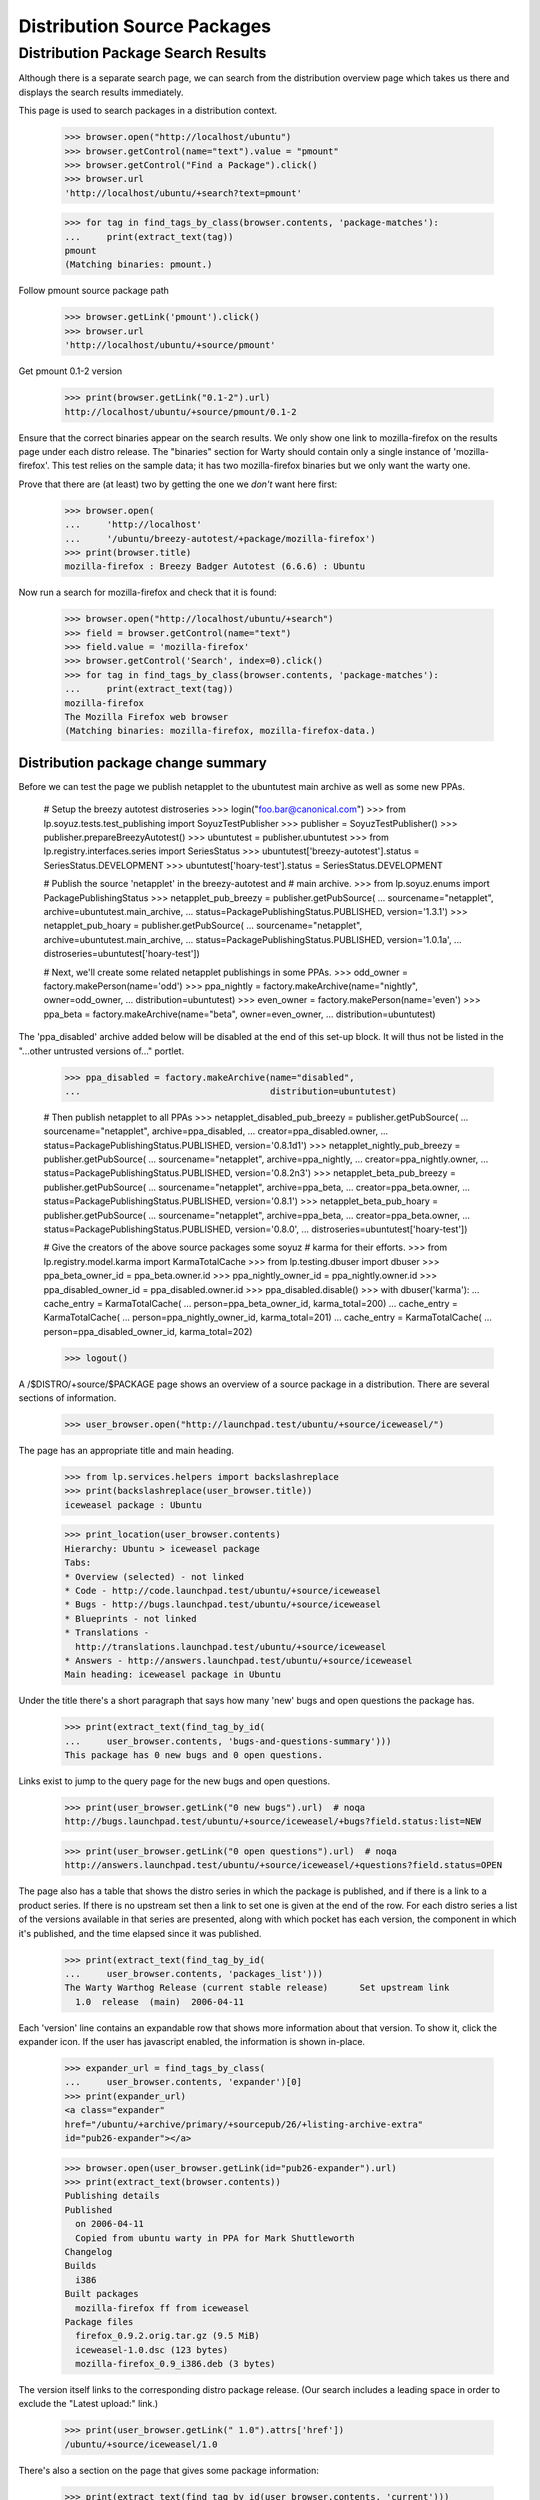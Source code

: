 ============================
Distribution Source Packages
============================


Distribution Package Search Results
===================================

Although there is a separate search page, we can search from the
distribution overview page which takes us there and displays the
search results immediately.

This page is used to search packages in a distribution context.

    >>> browser.open("http://localhost/ubuntu")
    >>> browser.getControl(name="text").value = "pmount"
    >>> browser.getControl("Find a Package").click()
    >>> browser.url
    'http://localhost/ubuntu/+search?text=pmount'

    >>> for tag in find_tags_by_class(browser.contents, 'package-matches'):
    ...     print(extract_text(tag))
    pmount
    (Matching binaries: pmount.)

Follow pmount source package path

    >>> browser.getLink('pmount').click()
    >>> browser.url
    'http://localhost/ubuntu/+source/pmount'

Get pmount 0.1-2 version

    >>> print(browser.getLink("0.1-2").url)
    http://localhost/ubuntu/+source/pmount/0.1-2

Ensure that the correct binaries appear on the search results.  We only
show one link to mozilla-firefox on the results page under each distro
release. The "binaries" section for Warty should contain only a single
instance of 'mozilla-firefox'.  This test relies on the sample data; it
has two mozilla-firefox binaries but we only want the warty one.

Prove that there are (at least) two by getting the one we *don't* want
here first:

    >>> browser.open(
    ...     'http://localhost'
    ...     '/ubuntu/breezy-autotest/+package/mozilla-firefox')
    >>> print(browser.title)
    mozilla-firefox : Breezy Badger Autotest (6.6.6) : Ubuntu

Now run a search for mozilla-firefox and check that it is found:

    >>> browser.open("http://localhost/ubuntu/+search")
    >>> field = browser.getControl(name="text")
    >>> field.value = 'mozilla-firefox'
    >>> browser.getControl('Search', index=0).click()
    >>> for tag in find_tags_by_class(browser.contents, 'package-matches'):
    ...     print(extract_text(tag))
    mozilla-firefox
    The Mozilla Firefox web browser
    (Matching binaries: mozilla-firefox, mozilla-firefox-data.)


Distribution package change summary
-----------------------------------

Before we can test the page we publish netapplet to the ubuntutest main
archive as well as some new PPAs.

    # Setup the breezy autotest distroseries
    >>> login("foo.bar@canonical.com")
    >>> from lp.soyuz.tests.test_publishing import SoyuzTestPublisher
    >>> publisher = SoyuzTestPublisher()
    >>> publisher.prepareBreezyAutotest()
    >>> ubuntutest = publisher.ubuntutest
    >>> from lp.registry.interfaces.series import SeriesStatus
    >>> ubuntutest['breezy-autotest'].status = SeriesStatus.DEVELOPMENT
    >>> ubuntutest['hoary-test'].status = SeriesStatus.DEVELOPMENT

    # Publish the source 'netapplet' in the breezy-autotest and
    #  main archive.
    >>> from lp.soyuz.enums import PackagePublishingStatus
    >>> netapplet_pub_breezy = publisher.getPubSource(
    ...     sourcename="netapplet", archive=ubuntutest.main_archive,
    ...     status=PackagePublishingStatus.PUBLISHED, version='1.3.1')
    >>> netapplet_pub_hoary = publisher.getPubSource(
    ...     sourcename="netapplet", archive=ubuntutest.main_archive,
    ...     status=PackagePublishingStatus.PUBLISHED, version='1.0.1a',
    ...     distroseries=ubuntutest['hoary-test'])

    # Next, we'll create some related netapplet publishings in some PPAs.
    >>> odd_owner = factory.makePerson(name='odd')
    >>> ppa_nightly = factory.makeArchive(name="nightly", owner=odd_owner,
    ...                                   distribution=ubuntutest)
    >>> even_owner = factory.makePerson(name='even')
    >>> ppa_beta = factory.makeArchive(name="beta", owner=even_owner,
    ...                                distribution=ubuntutest)

The 'ppa_disabled' archive added below will be disabled at the end of this
set-up block.
It will thus not be listed in the "...other untrusted versions of..." portlet.

    >>> ppa_disabled = factory.makeArchive(name="disabled",
    ...                                    distribution=ubuntutest)

    # Then publish netapplet to all PPAs
    >>> netapplet_disabled_pub_breezy = publisher.getPubSource(
    ...     sourcename="netapplet", archive=ppa_disabled,
    ...     creator=ppa_disabled.owner,
    ...     status=PackagePublishingStatus.PUBLISHED, version='0.8.1d1')
    >>> netapplet_nightly_pub_breezy = publisher.getPubSource(
    ...     sourcename="netapplet", archive=ppa_nightly,
    ...     creator=ppa_nightly.owner,
    ...     status=PackagePublishingStatus.PUBLISHED, version='0.8.2n3')
    >>> netapplet_beta_pub_breezy = publisher.getPubSource(
    ...     sourcename="netapplet", archive=ppa_beta,
    ...     creator=ppa_beta.owner,
    ...     status=PackagePublishingStatus.PUBLISHED, version='0.8.1')
    >>> netapplet_beta_pub_hoary = publisher.getPubSource(
    ...     sourcename="netapplet", archive=ppa_beta,
    ...     creator=ppa_beta.owner,
    ...     status=PackagePublishingStatus.PUBLISHED, version='0.8.0',
    ...     distroseries=ubuntutest['hoary-test'])

    # Give the creators of the above source packages some soyuz
    # karma for their efforts.
    >>> from lp.registry.model.karma import KarmaTotalCache
    >>> from lp.testing.dbuser import dbuser
    >>> ppa_beta_owner_id = ppa_beta.owner.id
    >>> ppa_nightly_owner_id = ppa_nightly.owner.id
    >>> ppa_disabled_owner_id = ppa_disabled.owner.id
    >>> ppa_disabled.disable()
    >>> with dbuser('karma'):
    ...     cache_entry = KarmaTotalCache(
    ...         person=ppa_beta_owner_id, karma_total=200)
    ...     cache_entry = KarmaTotalCache(
    ...         person=ppa_nightly_owner_id, karma_total=201)
    ...     cache_entry = KarmaTotalCache(
    ...         person=ppa_disabled_owner_id, karma_total=202)

    >>> logout()

A /$DISTRO/+source/$PACKAGE page shows an overview of a source package in
a distribution.  There are several sections of information.

    >>> user_browser.open("http://launchpad.test/ubuntu/+source/iceweasel/")

The page has an appropriate title and main heading.

    >>> from lp.services.helpers import backslashreplace
    >>> print(backslashreplace(user_browser.title))
    iceweasel package : Ubuntu

    >>> print_location(user_browser.contents)
    Hierarchy: Ubuntu > iceweasel package
    Tabs:
    * Overview (selected) - not linked
    * Code - http://code.launchpad.test/ubuntu/+source/iceweasel
    * Bugs - http://bugs.launchpad.test/ubuntu/+source/iceweasel
    * Blueprints - not linked
    * Translations -
      http://translations.launchpad.test/ubuntu/+source/iceweasel
    * Answers - http://answers.launchpad.test/ubuntu/+source/iceweasel
    Main heading: iceweasel package in Ubuntu

Under the title there's a short paragraph that says how many 'new' bugs
and open questions the package has.

    >>> print(extract_text(find_tag_by_id(
    ...     user_browser.contents, 'bugs-and-questions-summary')))
    This package has 0 new bugs and 0 open questions.

Links exist to jump to the query page for the new bugs and open questions.

    >>> print(user_browser.getLink("0 new bugs").url)  # noqa
    http://bugs.launchpad.test/ubuntu/+source/iceweasel/+bugs?field.status:list=NEW

    >>> print(user_browser.getLink("0 open questions").url)  # noqa
    http://answers.launchpad.test/ubuntu/+source/iceweasel/+questions?field.status=OPEN

The page also has a table that shows the distro series in which the package is
published, and if there is a link to a product series. If there is no upstream
set then a link to set one is given at the end of the row.  For each distro
series a list of the versions available in that series are presented, along
with which pocket has each version, the component in which it's published, and
the time elapsed since it was published.

    >>> print(extract_text(find_tag_by_id(
    ...     user_browser.contents, 'packages_list')))
    The Warty Warthog Release (current stable release)      Set upstream link
      1.0  release  (main)  2006-04-11

Each 'version' line contains an expandable row that shows more information
about that version.  To show it, click the expander icon.  If the user has
javascript enabled, the information is shown in-place.

    >>> expander_url = find_tags_by_class(
    ...     user_browser.contents, 'expander')[0]
    >>> print(expander_url)
    <a class="expander"
    href="/ubuntu/+archive/primary/+sourcepub/26/+listing-archive-extra"
    id="pub26-expander"></a>

    >>> browser.open(user_browser.getLink(id="pub26-expander").url)
    >>> print(extract_text(browser.contents))
    Publishing details
    Published
      on 2006-04-11
      Copied from ubuntu warty in PPA for Mark Shuttleworth
    Changelog
    Builds
      i386
    Built packages
      mozilla-firefox ff from iceweasel
    Package files
      firefox_0.9.2.orig.tar.gz (9.5 MiB)
      iceweasel-1.0.dsc (123 bytes)
      mozilla-firefox_0.9_i386.deb (3 bytes)

The version itself links to the corresponding distro package release.  (Our
search includes a leading space in order to exclude the "Latest upload:"
link.)

    >>> print(user_browser.getLink(" 1.0").attrs['href'])
    /ubuntu/+source/iceweasel/1.0

There's also a section on the page that gives some package information:

    >>> print(extract_text(find_tag_by_id(user_browser.contents, 'current')))
    Package information
    Maintainer: Foo Bar
    Urgency:* Low Urgency
    Architectures:* any
    Latest upload: 1.0
    *actual publishing details may vary in this distribution, these are just
    the package defaults.

And if the source has direct packaging linkage, the upstream's description
is used in another section:

    >>> print(extract_text(find_tag_by_id(user_browser.contents, 'upstream')))
    Upstream connections
    Launchpad doesn...t know which project and series this
    package belongs to...

As can be seen, the packaging is not linked yet.  We can do that now using the
"Set upstream link" link.

    >>> user_browser.getLink("Set upstream link").click()
    >>> print(user_browser.url)
    http://launchpad.test/ubuntu/warty/+source/iceweasel/+edit-packaging

In step one the project is specified.

    >>> user_browser.getControl(
    ...     name='field.product').value = "firefox"
    >>> user_browser.getControl('Continue').click()

In step two, one of the series for that project can be selected.

    >>> series_control = user_browser.getControl(name='field.productseries')
    >>> print(series_control.options)
    ['trunk', '1.0']
    >>> series_control.value = ['trunk']
    >>> user_browser.getControl('Change').click()

Go back to the source page, and now the upstream's description is shown and
linked.

    >>> user_browser.open("http://launchpad.test/ubuntu/+source/iceweasel/")
    >>> print(extract_text(find_tag_by_id(user_browser.contents, 'upstream')))
    Upstream connections
    The Mozilla Project...
    Mozilla Firefox...
    trunk...
    The Mozilla Firefox web browser...

    >>> user_browser.getLink('Mozilla Firefox')
    <Link text='Mozilla Firefox' url='http://launchpad.test/firefox'>


Distribution source packages side-bar
-------------------------------------

The page has a side-bar with a global actions menu, a "Get Involved"
menu, and a "Subscribers" portlet.

    >>> print(extract_text(
    ...     find_tag_by_id(user_browser.contents, 'global-actions')))
    View full publishing history
    View full change log
    Subscribe to bug mail
    Edit bug mail

    >>> print(extract_text(
    ...     find_tag_by_id(user_browser.contents, 'involvement')))
    Get Involved
    Report a bug
    Ask a question

    >>> print(extract_text(
    ...     find_tag_by_id(user_browser.contents,
    ...                    'portlet-structural-subscribers')))
    Subscribers
    ...

(see bugs/stories/structural-subscriptions/xx-bug-subscriptions.rst for more
on structural subscriptions)


Related PPAs
------------

Switching to a different source now, "netapplet" is published in two
distroseries.  The distroseries are presented in order, most recent first.

    >>> browser.open("http://launchpad.test/ubuntutest/+source/netapplet/")
    >>> print(extract_text(find_tag_by_id(browser.contents, 'packages_list')))
    Mock Hoary (active development)                   Set upstream link
      1.0.1a  release  (main)  ...
    Breezy Badger Autotest  (active development)      Set upstream link
      1.3.1   release  (main)  ...

(See more about packaging in:
registry/stories/distribution/xx-distributionsourcepackage-packaging.rst)

At the bottom of the page, the three latest PPA uploads of this source package
are displayed.

    >>> print(extract_text(find_tag_by_id(browser.contents, 'ppa_packaging')))
    PPA named nightly for Odd owned by Odd
      Versions: Breezy Badger Autotest (0.8.2n3)
    PPA named beta for Even owned by Even
      Versions: Breezy Badger Autotest (0.8.1), Hoary Mock (0.8.0)

A link to further PPA searches is also included.

    >>> link = browser.getLink(url=(
    ...     'http://launchpad.test/ubuntutest/+ppas?name_filter=netapplet'))
    >>> link.text
    "...other untrusted versions of..."


Source package change logs
--------------------------

/$DISTRO/+source/$PACKAGE/+changelog pages contain a version history that
lists each published version of a package with its changelog entry for that
version.  To navigate to this page, click on the "View full change log" link
from the index page.

    >>> browser.open("http://launchpad.test/ubuntu/+source/foobar/")
    >>> browser.getLink("View full change log").click()

    >>> print(backslashreplace(browser.title))
    Change log : foobar package : Ubuntu

    >>> print_location(browser.contents)
    Hierarchy: Ubuntu > foobar package
    Tabs:
    * Overview (selected) - http://launchpad.test/ubuntu/+source/foobar
    * Code - http://code.launchpad.test/ubuntu/+source/foobar
    * Bugs - http://bugs.launchpad.test/ubuntu/+source/foobar
    * Blueprints - not linked
    * Translations - http://translations.launchpad.test/ubuntu/+source/foobar
    * Answers - http://answers.launchpad.test/ubuntu/+source/foobar
    Main heading: Change log for foobar package in Ubuntu

Each version history entry has a header with the version as the title
and details of the publishing status in each distroseries it's published
in.

Package "foobar" is deleted:

    >>> first_header = find_tag_by_id(browser.contents,
    ...     "detail_foobar_1.0")
    >>> print(extract_text(first_header))
    1.0
    Deleted in warty-release on 2006-12-02 (Reason: I do not like it.)

Package "alsa-utils" is pending in Warty and published in Hoary:

    >>> browser.open(
    ...     "http://launchpad.test/ubuntu/+source/alsa-utils/+changelog")
    >>> first_header = find_tag_by_id(browser.contents,
    ...     'detail_alsa-utils_1.0.9a-4ubuntu1')
    >>> print(extract_text(first_header))
    1.0.9a-4ubuntu1
    Pending in warty-release since 2006-02-15 12:19:00 UTC
    Published in hoary-release on 2005-09-15

The package release version links to the page of this distro package
release.

    >>> first_header_link = first_header.find('a')
    >>> print(extract_text(first_header_link))
    1.0.9a-4ubuntu1

    >>> print(first_header_link.get('href'))
    /ubuntu/+source/alsa-utils/1.0.9a-4ubuntu1

Following the header we get a body with the changelog in it.  Note that
any email addreses in the changelog are obfuscated because we are not
logged in (this prevents bots from harvesting email addresses).

    >>> first_body = find_tag_by_id(browser.contents,
    ...     'body_alsa-utils_1.0.9a-4ubuntu1')
    >>> print(extract_text(first_body))
    alsa-utils (1.0.9a-4ubuntu1) hoary; urgency=low
    * Placeholder
    LP: #10
    LP: #999
    LP: #badid
    LP: #7, #8,
    #11
    -- Sample Person &lt;email address hidden&gt; Tue, 7 Feb 2006 12:10:08...

If we view the same page as a logged-in user, we can see the email
address:

    >>> user_browser.open(
    ...     "http://launchpad.test/ubuntu/+source/alsa-utils/+changelog")
    >>> print(extract_text(find_tag_by_id(user_browser.contents,
    ...     'body_alsa-utils_1.0.9a-4ubuntu1')))
    alsa-utils (1.0.9a-4ubuntu1) hoary; urgency=low
    ...
    -- Sample Person &lt;test@canonical.com&gt; Tue, 7 Feb 2006 12:10:08 +0300

The presented changelog is also linkified for any bugs mentioned in the
form LP: #nnn where nnn is the bug number.

    >>> browser.getLink('#10').url
    'http://launchpad.test/bugs/10'

If any email addresses in the changelog are recognised as registered in
Launchpad, they are linkified to point to the person's profile page.
Here, 'commercialpackage' happens to have a recognised address in its
changelog:

    >>> user_browser.open(
    ...     "http://launchpad.test/ubuntu/+source/commercialpackage/"
    ...     "+changelog")
    >>> changelog = find_tag_by_id(
    ...     user_browser.contents, 'commercialpackage_1.0-1')
    >>> print(extract_text(changelog.find('a')))
    foo.bar@canonical.com


Packages that are not published
-------------------------------

If the package being viewed has no publishing history, a blank table is
displayed:

    >>> user_browser.open("http://launchpad.test/ubuntu/+source/a52dec/")
    >>> print(extract_text(find_tag_by_id(
    ...     user_browser.contents, 'packages_list')))

The package information portlet also reflects that the package is not present
at all in the distribution.

    >>> print(extract_text(find_tag_by_id(
    ...     user_browser.contents, 'current')))
     There is no current release for this source package in Ubuntu.


Version history
---------------

The sourcepackage version history in a distribution is presented as
all distinct sourcepackage releases and their corresponding changelogs
as mentioned above.

    >>> def print_displayed_versions(contents):
    ...     version_headers = find_tags_by_class(
    ...         contents, 'boardCommentDetails')
    ...     for section in version_headers:
    ...         print(extract_text(section.div))

    >>> anon_browser.open(
    ...     "http://launchpad.test/ubuntu/+source/alsa-utils/+changelog")

    >>> print_displayed_versions(anon_browser.contents)
    1.0.9a-4ubuntu1
    1.0.9a-4
    1.0.8-1ubuntu1

We will create 4 new versions of 'alsa-utils' sourcepackages.

    >>> sourcename = 'alsa-utils'
    >>> versions = ['2.0', '2.1', '2.2', '2.3']

    >>> from zope.component import getUtility
    >>> from lp.services.database.sqlbase import flush_database_updates
    >>> from lp.registry.interfaces.distribution import IDistributionSet

    >>> login("foo.bar@canonical.com")

    >>> test_publisher = SoyuzTestPublisher()
    >>> ubuntu = getUtility(IDistributionSet).getByName('ubuntu')
    >>> hoary = ubuntu.getSeries('hoary')
    >>> unused = test_publisher.setUpDefaultDistroSeries(hoary)

    >>> for version in versions:
    ...     unused = test_publisher.getPubSource(
    ...         sourcename=sourcename, version=version)

    >>> flush_database_updates()
    >>> logout()

After a reload the page lists each version, batched in descending order.

    >>> anon_browser.reload()
    >>> print_displayed_versions(anon_browser.contents)
    2.3
    2.2
    2.1
    2.0
    1.0.9a-4ubuntu1

    >>> anon_browser.getLink('Next').click()
    >>> print_displayed_versions(anon_browser.contents)
    1.0.9a-4
    1.0.8-1ubuntu1

Returning to the distribution source package index page using the
'Overview' facet link.

    >>> anon_browser.getLink('Overview').click()
    >>> print(backslashreplace(anon_browser.title))
    alsa-utils package : Ubuntu


Publishing History
------------------

Users can inspect the full publishing history by clicking on a link in
the action menu on the distribution source package index page.

    >>> anon_browser.getLink('View full publishing history').click()

The full publishing history is presented in a new page, with the
appropriate title and main heading, but preserving the distribution
source package hierarchy.

    >>> print(backslashreplace(anon_browser.title))
    Publishing history : alsa-utils package : Ubuntu

    >>> print_location(anon_browser.contents)
    Hierarchy: Ubuntu > alsa-utils package
    Tabs:
    * Overview (selected) - http://launchpad.test/ubuntu/+source/alsa-utils
    * Code - http://code.launchpad.test/ubuntu/+source/alsa-utils
    * Bugs - http://bugs.launchpad.test/ubuntu/+source/alsa-utils
    * Blueprints - not linked
    * Translations -
      http://translations.launchpad.test/ubuntu/+source/alsa-utils
    * Answers - http://answers.launchpad.test/ubuntu/+source/alsa-utils
    Main heading: Publishing history of alsa-utils package in Ubuntu

Returning to the distribution source package index is also possible via
the 'back' link at the bottom of the page.

    >>> anon_browser.getLink('back').click()
    >>> print(backslashreplace(anon_browser.title))
    alsa-utils package : Ubuntu
